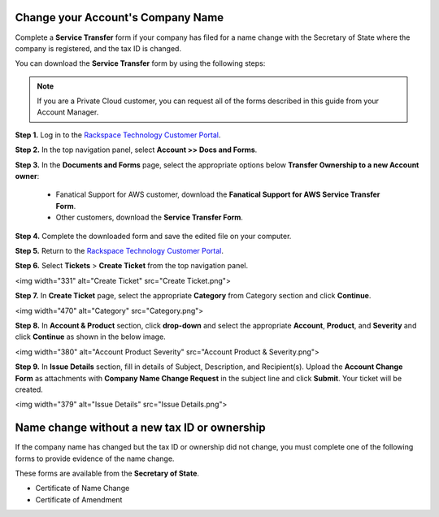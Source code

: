 .. _change_account_name:


Change your Account's Company Name
====================================

Complete a **Service Transfer** form if your company has filed for a name change with the Secretary of State where the company is registered, and the tax ID is changed.

You can download the **Service Transfer** form by using the following steps:

.. note::  If you are a Private Cloud customer, you can request all of the forms described in this guide from your Account Manager.

**Step 1.** Log in to the `Rackspace Technology Customer Portal <https://login.rackspace.com/>`_.

**Step 2.** In the top navigation panel, select **Account >> Docs and Forms**.

.. image:: accdocs&forms.png
   :width: 349
   :alt: accdocs&forms 


**Step 3.** In the **Documents and Forms** page, select the appropriate options below **Transfer Ownership to a new Account owner**:

   - Fanatical Support for AWS customer,
     download the **Fanatical Support for AWS Service Transfer Form**.
   - Other customers, download the **Service Transfer Form**.

**Step 4.** Complete the downloaded form and save the edited file on your computer.

**Step 5.** Return to the `Rackspace Technology Customer Portal <https://login.rackspace.com/>`_.

**Step 6.** Select **Tickets** > **Create Ticket** from the top navigation panel.

<img width="331" alt="Create Ticket" src="Create Ticket.png">

**Step 7.** In **Create Ticket** page, select the appropriate **Category** from Category section and click **Continue**.

<img width="470" alt="Category" src="Category.png">

**Step 8.** In **Account & Product** section, click **drop-down** and select the appropriate **Account**, **Product**, and **Severity** and click **Continue** as shown in the below image.

<img width="380" alt="Account Product   Severity" src="Account Product & Severity.png">

**Step 9.** In **Issue Details** section, fill in details of Subject, Description, and Recipient(s). Upload the **Account Change Form** as attachments with
**Company Name Change Request** in the subject line and click **Submit**. Your ticket will be created.

<img width="379" alt="Issue Details" src="Issue Details.png">



Name change without a new tax ID or ownership
=====================================================

If the company name has changed but the tax ID or ownership did not change, you must complete one of the following forms to provide evidence of the name change. 

These forms are available from the **Secretary of State**.

- Certificate of Name Change
- Certificate of Amendment
